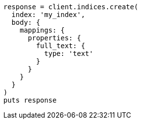[source, ruby]
----
response = client.indices.create(
  index: 'my_index',
  body: {
    mappings: {
      properties: {
        full_text: {
          type: 'text'
        }
      }
    }
  }
)
puts response
----

